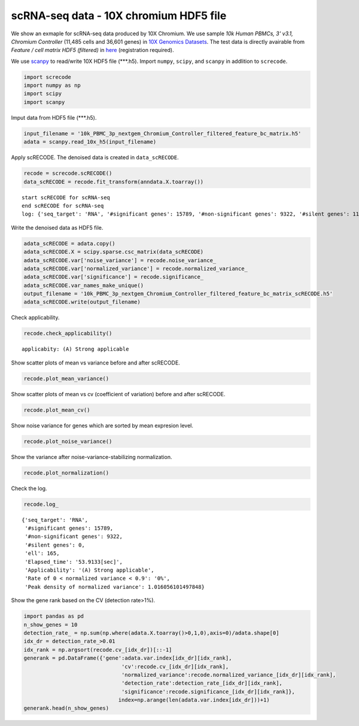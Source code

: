 scRNA-seq data - 10X chromium HDF5 file
========

We show an exmaple for scRNA-seq data produced by 10X Chromium. 
We use sample `10k Human PBMCs, 3' v3.1, Chromium Controller` (11,485 cells and 36,601 genes) in `10X Genomics Datasets <https://www.10xgenomics.com/jp/resources/datasets>`_.  
The test data is directly avairable from `Feature / cell matrix HDF5 (filtered)` in `here <https://www.10xgenomics.com/jp/resources/datasets/10k-human-pbmcs-3-v3-1-chromium-controller-3-1-high>`_ (registration required).


We use `scanpy <https://scanpy.readthedocs.io/en/stable/>`_ to read/write 10X HDF5 file (\*\*\*.h5). 
Import  ``numpy``, ``scipy``, and ``scanpy`` in addlition to ``screcode``. 

.. code-block:: python

	import screcode
	import numpy as np
	import scipy
	import scanpy


Imput data from HDF5 file (\*\*\*.h5). 

.. code-block:: python

	input_filename = '10k_PBMC_3p_nextgem_Chromium_Controller_filtered_feature_bc_matrix.h5'
	adata = scanpy.read_10x_h5(input_filename)

Apply scRECODE. The denoised data is created in ``data_scRECODE``.

.. code-block:: python

	recode = screcode.scRECODE()
	data_scRECODE = recode.fit_transform(anndata.X.toarray())

.. parsed-literal::

	start scRECODE for scRNA-seq
	end scRECODE for scRNA-seq
	log: {'seq_target': 'RNA', '#significant genes': 15789, '#non-significant genes': 9322, '#silent genes': 11490, 'ell': 165, 'Elapsed_time': '53.9133[sec]'}
	
Write the denoised data as HDF5 file. 

.. code-block:: python

	adata_scRECODE = adata.copy()
	adata_scRECODE.X = scipy.sparse.csc_matrix(data_scRECODE)
	adata_scRECODE.var['noise_variance'] = recode.noise_variance_
	adata_scRECODE.var['normalized_variance'] = recode.normalized_variance_
	adata_scRECODE.var['significance'] = recode.significance_
	adata_scRECODE.var_names_make_unique()
	output_filename = '10k_PBMC_3p_nextgem_Chromium_Controller_filtered_feature_bc_matrix_scRECODE.h5'
	adata_scRECODE.write(output_filename)

Check applicability. 

.. code-block:: python

	recode.check_applicability()


.. parsed-literal::

	applicabity: (A) Strong applicable

.. image:: ../image/Example_10X_RNA_applicability.png
	

Show scatter plots of mean vs variance before and after scRECODE. 	

.. code-block:: python

	recode.plot_mean_variance()

.. image:: ../image/Example_10X_RNA_mean_var_log_Original.png

.. image:: ../image/Example_10X_RNA_mean_var_log_scRECODE.png

Show scatter plots of mean vs cv (coefficient of variation) before and after scRECODE. 	

.. code-block:: python

	recode.plot_mean_cv()

.. image:: ../image/Example_10X_RNA_mean_cv_Original.png

.. image:: ../image/Example_10X_RNA_mean_cv_scRECODE.png

Show noise variance for genes which are sorted by mean expresion level. 

.. code-block:: python

	recode.plot_noise_variance()

.. image:: ../image/Example_10X_RNA_noise_variance.png

Show the variance after noise-variance-stabilizing normalization. 

.. code-block:: python

	recode.plot_normalization()

.. image:: ../image/Example_10X_RNA_noise_normalization.png

Check the log. 

.. code-block:: python

	recode.log_
	

.. parsed-literal::

	{'seq_target': 'RNA',
	 '#significant genes': 15789,
	 '#non-significant genes': 9322,
	 '#silent genes': 0,
	 'ell': 165,
	 'Elapsed_time': '53.9133[sec]',
	 'Applicability': '(A) Strong applicable',
	 'Rate of 0 < normalized variance < 0.9': '0%',
	 'Peak density of normalized variance': 1.016056101497848}


Show the gene rank based on the CV (detection rate>1%). 

.. code-block:: python
	 
	import pandas as pd
	n_show_genes = 10
	detection_rate_ = np.sum(np.where(adata.X.toarray()>0,1,0),axis=0)/adata.shape[0]
	idx_dr = detection_rate_>0.01
	idx_rank = np.argsort(recode.cv_[idx_dr])[::-1]
	generank = pd.DataFrame({'gene':adata.var.index[idx_dr][idx_rank],
		                       'cv':recode.cv_[idx_dr][idx_rank],
		                       'normalized_variance':recode.normalized_variance_[idx_dr][idx_rank],
		                       'detection_rate':detection_rate_[idx_dr][idx_rank],
		                       'significance':recode.significance_[idx_dr][idx_rank]},
		                      index=np.arange(len(adata.var.index[idx_dr]))+1)
	generank.head(n_show_genes)
	 
.. raw:: html

	<div>
  <style scoped>
      .dataframe tbody tr th:only-of-type {
          vertical-align: middle;
      }
  
      .dataframe tbody tr th {
          vertical-align: top;
      }
  
      .dataframe thead th {
          text-align: right;
      }
  </style>
	<table border="1" class="dataframe">
		<thead>
		  <tr style="text-align: right;">
		    <th></th>
		    <th>gene</th>
		    <th>cv</th>
		    <th>normalized_variance</th>
		    <th>detection_rate</th>
		    <th>significance</th>
		  </tr>
		</thead>
		<tbody>
		  <tr>
		    <th>1</th>
		    <td>IGHG1</td>
		    <td>31.339773</td>
		    <td>209.024307</td>
		    <td>0.024118</td>
		    <td>significant</td>
		  </tr>
		  <tr>
		    <th>2</th>
		    <td>IGHG2</td>
		    <td>30.394784</td>
		    <td>123.463943</td>
		    <td>0.016195</td>
		    <td>significant</td>
		  </tr>
		  <tr>
		    <th>3</th>
		    <td>IGHA1</td>
		    <td>23.738953</td>
		    <td>315.810333</td>
		    <td>0.053548</td>
		    <td>significant</td>
		  </tr>
		  <tr>
		    <th>4</th>
		    <td>IGLC3</td>
		    <td>21.770362</td>
		    <td>337.377136</td>
		    <td>0.079843</td>
		    <td>significant</td>
		  </tr>
		  <tr>
		    <th>5</th>
		    <td>IGLC1</td>
		    <td>19.827121</td>
		    <td>197.974701</td>
		    <td>0.028733</td>
		    <td>significant</td>
		  </tr>
		  <tr>
		    <th>6</th>
		    <td>IGHG3</td>
		    <td>16.210985</td>
		    <td>18.944107</td>
		    <td>0.019939</td>
		    <td>significant</td>
		  </tr>
		  <tr>
		    <th>7</th>
		    <td>PPBP</td>
		    <td>15.890957</td>
		    <td>49.453533</td>
		    <td>0.014541</td>
		    <td>significant</td>
		  </tr>
		  <tr>
		    <th>8</th>
		    <td>IGLC2</td>
		    <td>15.122184</td>
		    <td>250.899536</td>
		    <td>0.048150</td>
		    <td>significant</td>
		  </tr>
		  <tr>
		    <th>9</th>
		    <td>PF4</td>
		    <td>13.637751</td>
		    <td>18.597492</td>
		    <td>0.010623</td>
		    <td>significant</td>
		  </tr>
		  <tr>
		    <th>10</th>
		    <td>GNG11</td>
		    <td>12.970961</td>
		    <td>9.343362</td>
		    <td>0.012364</td>
		    <td>significant</td>
		  </tr>
		</tbody>
	</table>
	</div>


